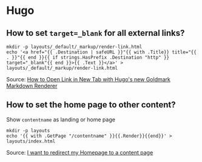 * Hugo

** How to set =target=_blank= for all external links?

   #+begin_src shell
     mkdir -p layouts/_default/_markup/render-link.html
     echo '<a href="{{ .Destination | safeURL }}"{{ with .Title}} title="{{ . }}"{{ end }}{{ if strings.HasPrefix .Destination "http" }} target="_blank"{{ end }}>{{ .Text }}</a>' > layouts/_default/_markup/render-link.html
   #+end_src

   Source: [[https://agrimprasad.com/post/hugo-goldmark-markdown/][How to Open Link in New Tab with Hugo's new Goldmark Markdown Renderer]]

** How to set the home page to other content?

   Show =contentname= as landing or home page

   #+begin_src shell
     mkdir -p layouts
     echo '{{ with .GetPage "/contentname" }}{{.Render}}{{end}}' > layouts/index.html
   #+end_src

   Source: [[https://discourse.gohugo.io/t/i-want-to-redirect-my-homepage-to-a-content-page/16318/5][I want to redirect my Homepage to a content page]]
